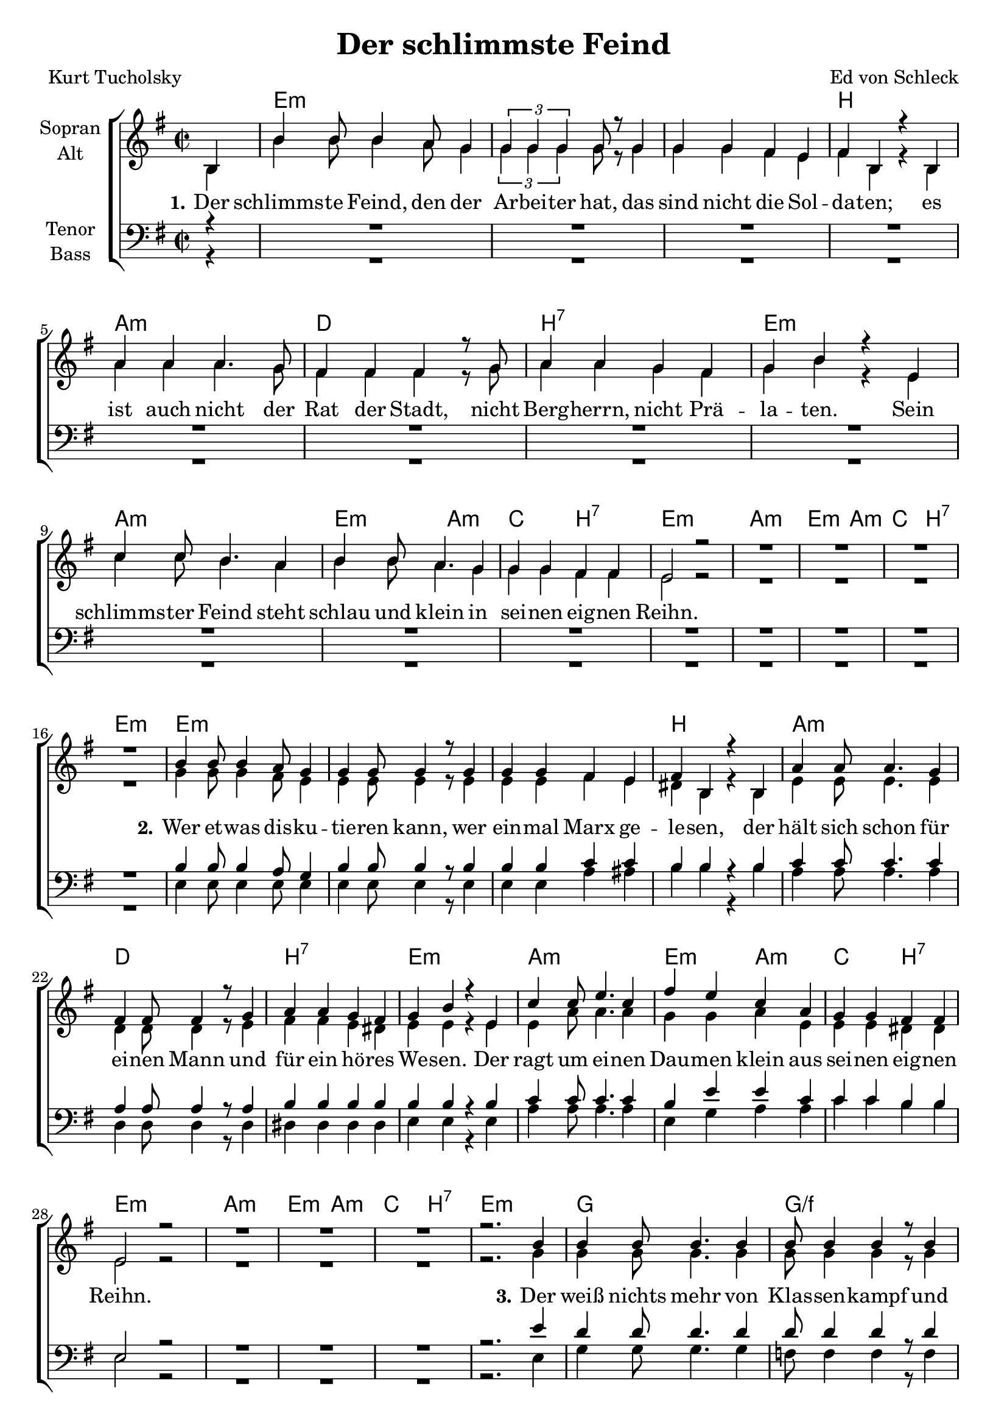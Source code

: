 \version "2.19.63"

\header {
  title = "Der schlimmste Feind"
  composer = "Ed von Schleck"
  poet = "Kurt Tucholsky"
}

global = {
  \key e \minor
  \time 2/2
  \partial 4
}

chordNames = \chordmode {
  \global
  \germanChords
  s4
  
  e1*3:m b1
  a:m d b:7 e:m
  a1:m e2:m a:m c b:7 e1:m
  a1:m e2:m a:m c b:7 e1:m
  
  e1*3:m b1
  a:m d b:7 e:m
  a1:m e2:m a:m c b:7 e1:m
  a1:m e2:m a:m c b:7 e1:m
  
  g1 g/f c/e g/d
  c e:m/b a:m g
  d1 e2:m a:m c b e1:m
  d1 e2:m a:m c b e1:m

  g1 g/f c/e g/d
  c e:m/b a:m g
  d1 e2:m a:m c b e1:m
  %d1 e2:m a:m c b e1:m
  
  %e1*3:m b1
  %a:m d b:7 e2:m e:7
  %a1*2 e/gis fis:m fis:m7
}

soprano = \relative c' {
  \global
  b4
  b'4 b8 b4 a8 g4
  \tuplet 3/2 { g g g } g8 r g4
  g g fis e
  fis b, r b
  
  a' a a4. g8
  fis4 fis fis4 r8 g8
  a4 a g fis
  g b r e,
  
  c' c8 b4. a4
  b4 b8 a4. g4
  g4 g fis fis
  e2 r
  
  R1*4
  
  b'4 b8 b4 a8 g4
  g g8 g4 r8 g4
  g g fis e
  fis b, r b
  
  a'4 a8 a4. g4
  fis4 fis8 fis4 r8 g4
  a4 a g fis
  g b r e,
  
  c' c8 e4. c4
  fis4 e c a
  g4 g fis fis
  e2 r
  
  R1*3
  r2. b'4
  
  b4 b8 b4. b4
  b8 b4 b r8 b4
  c c b8 b a4
  b g r b
  
  e e8 e4. e4
  e8 e4 e r8 e4
  e4 e d c
  d b r d
  
  d4 a8 b4. c4
  b4 b8 b a4 g
  g g fis fis
  e2 r
  
  R1*4
  
  b'4 b8 b4 b8 b4
  b4 b8 b4. b8 b
  c4 c b a
  b g r b8 b
  
  e4 e8 e8 e4 e4
  e8 e e4 e8 r e4
  e4 e e d8 c
  d4 b r d
  
  d4 a8 b4. c8 c
  b4 b4 a4 g
  g g8 g fis4 fis
  e2 r
  
  %R1*3
  %r2. b'4
  
  %b4 b r8 a8 g4
  %g8 g4 g r8 g g
  %g4 g fis e
  %fis b, r b
  
  %a'4 a8 a4. a4
  %a a8 a4. a8 a
  %a4 a8 a4 g8 fis4
  %g4 b r2
  
  %cis2 cis2~
  %cis r4 cis
  %e2 e~
  %e4 r gis, gis
  
  %a
  
}

alto = \relative c' {
  \global
  b4
  b'4 b8 b4 a8 g4
  \tuplet 3/2 { g g g } g8 r g4
  g g fis e
  fis b, r b
  
  a' a a4. g8
  fis4 fis fis4 r8 g8
  a4 a g fis
  g b r e,
  
  c' c8 b4. a4
  b4 b8 a4. g4
  g4 g fis fis
  e2 r
  
  R1*4
  
  g4 g8 g4 fis8 e4
  e4 e8 e4 r8 e4
  e e fis e
  dis b r b
  
  e4 e8 e4. e4
  d d8 d4 r8 e4
  fis4 fis e dis
  e e r e
  
  e4 a8 a4. a4
  g4 g a e
  e e dis dis
  e2 r
  
  R1*3
  r2. g4
  
  g4 g8 g4. g4
  g8 g4 g r8 g4
  g4 g g8 g fis4
  g g r g
  
  g4 g8 g4. g4
  g8 g4 g r8 b4
  c4 c b a
  g g r g
  
  fis fis8 fis4. fis4
  g4 g8 e e4 e
  e4 e dis dis
  e2 r
  
  R1*4
  
  g4 g8 g4 g8 g4
  g g8 g4. g8 g
  g4 g g fis
  g g r g8 g
  
  g4 g8 g g4 g4
  g8 g g4 g8 r8 b4
  c4 c b a8 a
  g4 g r g
  
  fis fis8 fis4. fis8 fis
  g4 g e e
  e4 e8 e dis4 dis
  e2 r
}

tenor = \relative c' {
  \global
  r4
  R1*16
  
  b4 b8 b4 a8 g4
  b4 b8 b4 r8 b4
  b4 b c c
  b b r b
  
  c4 c8 c4. c4
  a4 a8 a4 r8 a4
  b4 b b b
  b b r b
  
  c4 c8 c4. c4
  b4 e e c
  c c b b
  e,2 r2
  
  R1*3
  r2. e'4
  
  d4 d8 d4. d4
  d8 d4 d r8 d4
  e e e8 e c4
  d4 b r b
  
  c4 c8 c4. c4
  b8 b4 b r8 b4
  c4 c d e
  d d r b
  
  a4 a8 d4. d4
  e4 b8 b c4 c
  c c b b
  e,2 r

  R1*4
  
  d'4 d8 d4 d8 d4
  d4 d8 d4. d8 d
  e4 e e c
  d4 b r b8 b
  
  c4 c8 c c4 c
  b8 b b4 b8 r8 b4
  c4 c d e8 e
  d4 d r b
  
  a4 a8 d4. d8 d
  e4 b c c
  c c8 c b4 b
  e,2 r
}

bass = \relative c {
  \global
  r4
  R1*16
  
  e4 e8 e4 e8 e4
  e e8 e4 r8 e4
  e e a ais
  b b r b
  
  a a8 a4. a4
  d,4 d8 d4 r8 d4 
  dis4 dis dis dis
  e e r e
  
  a4 a8 a4. a4
  e4 g a a
  c c b b
  e,2 r
  
  R1*3
  r2. e4
  
  g4 g8 g4. g4
  f8 f4 f4 r8 f4
  e4 e e8 e e4
  d4 d r d
  
  c4 c8 c4. c4
  e8 e4 e r8 e4
  a4 a a a
  g g r g
  
  d4 d8 d4. d4
  e4 e8 g a4 a
  c c b b
  e,2 r
  
  R1*4
  
  g4 g8 g4 g8 g4
  f4 f8 f4. f8 f
  e4 e e e
  d4 d r d8 d
  
  c4 c8 c c4 c4
  e8 e e4 e8 r e4
  a4 a a a8 a
  g4 g r g
  
  d4 d8 d4. d8 d
  e4 e a4 a
  c c8 c b4 b
  e,2 r
}

verse = \lyricmode {
  \set stanza = "1."
  Der schlimms -- te Feind, den der Ar -- bei -- ter hat,
  das sind nicht die Sol -- da -- ten;
  es ist auch nicht der Rat der Stadt,
  nicht Berg -- herrn, nicht Prä -- la -- ten.
  Sein schlimms -- ter Feind steht schlau und klein
  in sei -- nen eig -- nen Reihn.
  
  \set stanza = "2."
  Wer et -- was dis -- ku -- tie -- ren kann,
  wer ein -- mal Marx ge -- le -- sen,
  der hält sich schon für ei -- nen Mann
  und für ein hö -- res We -- sen.
  Der ragt um ei -- nen Dau -- men klein
  aus sei -- nen eig -- nen Reihn.
  
  \set stanza = "3."
  Der weiß nichts mehr von Klas -- sen -- kampf
  und nichts von Re -- vo -- lu -- tio -- nen;
  der hat vor Strei -- ken al -- len Dampf
  und Furcht vor blau -- en Boh -- nen.
  Der will nur in den Reichs -- tag hi -- nein
  aus sei -- nen eig -- nen Reihn.

  \set stanza = "4."
  Klopft dem noch ein Re -- gie -- rungs -- rat
  auf die Schul -- ter: »Na, mein Lie -- ber«,
  dann ver -- gißt er das gan -- ze Pro -- le -- ta -- riat
  das ist das schlimms -- te Ka -- li -- ber.
  Kein Guts -- be -- sit -- zer ist so ge -- mein
  wie der aus den eig -- nen Reihn.
 
 \set stanza = "5."
  Paßt Ob -- acht!
  Da steht eu -- er Feind,
  der euch hun -- dert -- mal ver -- ra -- ten!
  Den Bon -- zen lo -- ben gern ver -- eint
  Na -- tio -- na -- le und De -- mo -- kra -- ten.
  Frei -- heit? Er -- lö -- sung? Gu -- te Nacht.
  Ihr seid um die Frucht eu -- res Lei -- dens ge -- bracht.
  Das macht: Ihr konn -- tet euch nicht be -- frein
  von dem Feind aus den eig -- nen Reihn.
}

chordsPart = \new ChordNames \chordNames

choirPart = \new ChoirStaff <<
  \new Staff \with {
    instrumentName = \markup \center-column { "Sopran" "Alt" }
  } <<
    \new Voice = "soprano" { \voiceOne \soprano }
    \new Voice = "alto" { \voiceTwo \alto }
  >>
  \new Lyrics \with {
    \override VerticalAxisGroup #'staff-affinity = #CENTER
  } \lyricsto "soprano" \verse
  \new Staff \with {
    instrumentName = \markup \center-column { "Tenor" "Bass" }
  } <<
    \clef bass
    \new Voice = "tenor" { \voiceOne \tenor }
    \new Voice = "bass" { \voiceTwo \bass }
  >>
>>

\score {
  <<
    \chordsPart
    \choirPart
  >>
  \layout { }
  \midi {
    \tempo 4=170
  }
}
